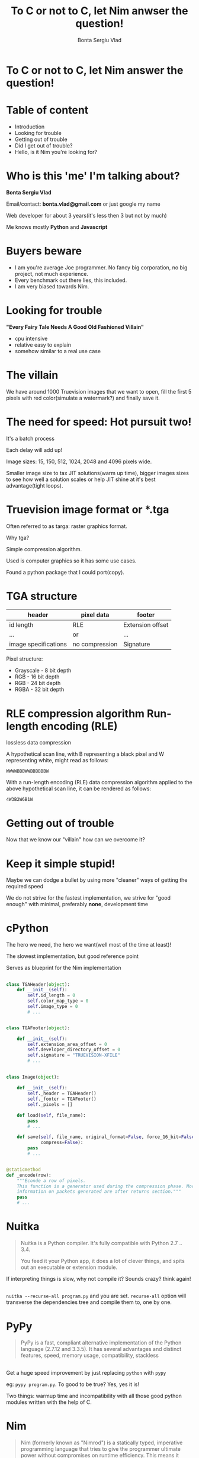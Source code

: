 #+REVEAL_ROOT: http://cdn.jsdelivr.net/reveal.js/3.0.0/
# #+REVEAL_ROOT: file:////home/Experiments/nimtga/presentation/reveal.js-2.1
#+OPTIONS: toc:nil num:nil reveal_title_slide:nil
#+TITLE: To C or not to C, let Nim anwser the question!
#+AUTHOR: Bonta Sergiu Vlad
#+EMAIL: bonta.vlad@gmail.com

* To C or not to C, let Nim answer the question!
* Table of content
#+ATTR_REVEAL: :frag (roll-in)
- Introduction
- Looking for trouble
- Getting out of trouble
- Did I get out of trouble?
- Hello, is it Nim you're looking for?
* Who is this 'me' I'm talking about?
*Bonta Sergiu Vlad*

Email/contact: *bonta.vlad@gmail.com* or just google my name

Web developer for about 3 years(it's less then 3 but not by much)

Me knows mostly *Python* and *Javascript*
* Buyers beware
#+ATTR_REVEAL: :frag (roll-in)
- I am you're average Joe programmer. No fancy big corporation, no big project, not much experience.
- Every benchmark out there lies, this included.
- I am very biased towards Nim.
* Looking for trouble
 *"Every Fairy Tale Needs A Good Old Fashioned Villain"*
- cpu intensive
- relative easy to explain
- somehow similar to a real use case
* The villain
We have around 1000 Truevision images that we want to open, 
fill the first 5 pixels with red color(simulate a watermark?) and finally save it.
* The need for speed: Hot pursuit two!
It's a batch process

Each delay will add up!

Image sizes: 15, 150, 512, 1024, 2048 and 4096 pixels wide.

Smaller image size to tax JIT solutions(warm up time), bigger images sizes to see how well a solution scales or help JIT shine at it's best advantage(tight loops).
* Truevision image format or *.tga
Often referred to as targa: raster graphics format.

Why tga?

Simple compression algorithm.

Used is computer graphics so it has some use cases.

Found a python package that I could port(copy).
* TGA structure

| header               | pixel data     | footer           |
|----------------------+----------------+------------------|
| id length            | RLE            | Extension offset |
| ...                  | or             | ...              |
| image specifications | no compression | Signature        |


Pixel structure:
- Grayscale - 8 bit depth
- RGB - 16 bit depth
- RGB - 24 bit depth
- RGBA - 32 bit depth
* RLE compression algorithm Run-length encoding (RLE) 
lossless data compression 

A hypothetical scan line, with B representing a black pixel and W representing white, might read as follows:

~WWWWBBBWWBBBBBBW~ 

With a run-length encoding (RLE) data compression algorithm applied to the above hypothetical scan line, it can be rendered as follows:

~4W3B2W6B1W~
* Getting out of trouble
Now that we know our "villain" how can we overcome it?
* Keep it simple stupid!
Maybe we can dodge a bullet by using more "cleaner" ways of getting the required speed

We do not strive for the fastest implementation, we strive for "good enough" with minimal, preferably *none*, development time
* cPython


The hero we need, the hero we want(well most of the time at least)!

The slowest implementation, but good reference point

Serves as blueprint for the Nim implementation

** 
#+BEGIN_SRC python
  class TGAHeader(object):
      def __init__(self):
          self.id_length = 0
          self.color_map_type = 0
          self.image_type = 0
          # ...


  class TGAFooter(object):

      def __init__(self):
          self.extension_area_offset = 0
          self.developer_directory_offset = 0
          self.signature = "TRUEVISION-XFILE"
          # ...

#+END_SRC

** 
#+BEGIN_SRC python
  class Image(object):

      def __init__(self):
          self._header = TGAHeader()
          self._footer = TGAFooter()
          self._pixels = []

      def load(self, file_name):
          pass
          # ...

      def save(self, file_name, original_format=False, force_16_bit=False,
               compress=False):
          pass
          # ...


  @staticmethod
  def _encode(row):
      """Econde a row of pixels.
      This function is a generator used during the compression phase. More
      information on packets generated are after returns section."""
      pass
      # ...
#+END_SRC
* Nuitka
#+BEGIN_QUOTE
Nuitka is a Python compiler.
It's fully compatible with Python 2.7 .. 3.4.

You feed it your Python app, it does a lot of clever things, and spits out an executable or extension module.
#+END_QUOTE

If interpreting things is slow, why not compile it? Sounds crazy? think again!
** 
~nuitka --recurse-all program.py~ and you are set. ~recurse-all~ option will transverse the dependencies tree and compile them to, one by one.
* PyPy
#+BEGIN_QUOTE
PyPy is a fast, compliant alternative implementation of the Python language (2.7.12 and 3.3.5). It has several advantages and distinct features, speed, memory usage, compatibility, stackless
#+END_QUOTE
** 

Get a huge speed improvement by just replacing ~python~ with ~pypy~ 

eg: ~pypy program.py~. To good to be true? Yes, yes it is! 

Two things: warmup time and incompatibility with all those good python modules written with the help of C. 

* Nim
#+BEGIN_QUOTE
Nim (formerly known as "Nimrod") is a statically typed, imperative programming language that tries to give the programmer ultimate power without compromises on runtime efficiency. This means it focuses on compile-time mechanisms in all their various forms.
#+END_QUOTE
** Elevator pitch
*** Nim is efficient
Native code generation (currently via compilation to C), not dependent on a virtual machine: Nim produces small executables without dependencies for easy redistribution.
*** Nim is efficient
A fast non-tracing garbage collector that supports soft real-time systems (like games).
*** Nim is efficient
System programming features: Ability to manage your own memory and access the hardware directly. Pointers to garbage collected memory are distinguished from pointers to manually managed memory.
*** Nim is efficient
Zero-overhead iterators.

Cross-module inlining.

Dynamic method binding with inlining and without virtual method table.

Compile time evaluation of user-defined functions.
*** Nim is efficient
Whole program dead code elimination: Only used functions are included in the executable.

Value-based datatypes: For instance, objects and arrays can be allocated on the stack.
*** Nim is expressive
The Nim compiler and all of the standard libraries are implemented in Nim.

Built-in high level datatypes: strings, sets, sequences, etc.

Modern type system with local type inference, tuples, variants, generics, etc.

User-defineable operators; code with new operators is often easier to read than code which overloads built-in operators. For example, a =~ operator is defined in the re module.

Macros can modify the abstract syntax tree at compile time.
*** Nim is elegant
Macros can use the imperative paradigm to construct parse trees. Nim does not require a different coding style for meta programming.

Macros cannot change Nim's syntax because there is no need for it. Nim's syntax is flexible enough.

Statements are grouped by indentation but can span multiple lines. Indentation must not contain tabulators so the compiler always sees the code the same way as you do.
*** Nim plays nice with others
The Nim Compiler runs on Windows, Linux, BSD and Mac OS X. Porting to other platforms is easy.

The Nim Compiler can also generate C++ or Objective C for easier interfacing.
There are lots of bindings: for example, bindings to GTK2, the Windows API, the POSIX API, OpenGL, SDL, Cairo, Python, Lua, TCL, X11, libzip, PCRE, libcurl, mySQL and SQLite are included in the standard distribution or can easily be obtained via the Nimble package manager.

A C to Nim conversion utility: New bindings to C libraries are easily generated by c2nim.
** Nim for Python programmers
Similarities and differences.
** 
#+ATTR_HTML: :style font-size: 50%
| Feature                  | Python                               | Nim                             |
|--------------------------+--------------------------------------+---------------------------------|
| Execution model          | Virtual Machine, JIT                 | Machine code via C*             |
| Meta-programming         | Python (decorators/metaclasses/eval) | Nim (const/when/template/macro) |
| Memory Management        | Garbage-collected                    | Garbage-collected and manual    |
| Types                    | Dynamic                              | Static                          |
| Dependent types          | -                                    | Partial support                 |
| Generics                 | Duck typing                          | Yes                             |
| int8/16/32/64 types      | No                                   | Yes                             |
| Bigints (arbitrary size) | Yes (transparently)                  | Yes (via nimble package)        |
| Arrays                   | Yes                                  | Yes                             |
| Bounds-checking          | Yes                                  | Yes                             |
| Type inference           | Duck typing                          | Yes (extensive support)         |
| Closures                 | Yes                                  | Yes                             |
| Operator Overloading     | Yes                                  | Yes (on any type)               |
| Custom Operators         | No                                   | Yes                             |
| Object-Oriented          | Yes                                  | Minimalistic**                  |
| Methods                  | Yes                                  | Yes                             |
| Multi-Methods            | No                                   | Yes                             |
| Exceptions               | Yes                                  | Yes                             |

 \*Other backends supported and/or planned
 \** Can be achieved with macros
* Nim-pymod
- Auto-generates a Python module that wraps a Nim module
- pymod consists of Nim bindings & Python scripts to automate the generation of Python C-API extensions
- There's even a PyArrayObject that provides a Nim interface to Numpy arrays.
** 
#+BEGIN_SRC nim
  ## Compile this Nim module using the following command:
  ##   python path/to/pmgen.py greeting.nim

  ## Taken directly from the projects README

  import strutils  # `%` operator

  import pymod
  import pymodpkg/docstrings

  proc greet*(audience: string): string {.exportpy.} =
    docstring"""Greet the specified audience with a familiar greeting.

  The string returned will be a greeting directed specifically at that audience.
    """
    return "Hello, $1!" % audience

  initPyModule("hw", greet)
#+END_SRC
** 
#+BEGIN_SRC
  >>> import hw
  >>> hw.greet
  <built-in function greet>
  >>> hw.greet("World")
  'Hello, World!'
  >>> help(hw.greet)
  Help on built-in function greet in module hw:

  greet(...)
      greet(audience: str) -> (str)

      Parameters
      ----------
      audience : str -> string

      Returns
      -------
      out : (str) <- (string)

      Greet the specified audience with a familiar greeting.

      The string returned will be a greeting directed specifically at that audience.
  >>>
#+END_SRC
** Procedure parameter & return types

The following Nim types are currently supported by Pymod:

#+ATTR_HTML: :style font-size: 60%
| Type family           | Nim types                                                                           | Python2 type    | Python3 type    |
|-----------------------+-------------------------------------------------------------------------------------+-----------------+-----------------|
| floating-point        | `float`, `float32`, `float64`, `cfloat`, `cdouble`                                  | `float`         | `float`         |
| signed integer        | `int`, `int16`, `int32`, `int64`, `cshort`, `cint`, `clong`                         | `int`           | `int`           |
| unsigned integer      | `uint`, `uint8`, `uint16`, `uint32`, `uint64`, `cushort`, `cuint`, `culong`, `byte` | `int`           | `int`           |
| non-unicode character | `char`, `cchar`                                                                     | `str`           | `bytes`         |
| string                | `string`                                                                            | `str`           | `str`           |
| Numpy array           | `ptr PyArrayObject`                                                                 | `numpy.ndarray` | `numpy.ndarray` |

** Support for the following Nim types is in development: 

#+ATTR_HTML: :style font-size: 60%
| Type family                    | Nim types           | Python2 type | Python3 type  |
|--------------------------------+---------------------+--------------+---------------|
| signed integer                 | `int8`              | `int`        | `int`         |
| boolean                        | `bool`              | `bool`       | `bool`        |
| unicode code point (character) | `unicode.Rune`      | `unicode`    | `str`         |
| non-unicode character sequence | `seq[char]`         | `str`        | `bytes`       |
| unicode code point sequence    | `seq[unicode.Rune]` | `unicode`    | `str`         |
| sequence of a single type _T_  | `seq[T]`            | `list`       | `list`        |

** Going Commando: ditching pymod and using ctypes
Original blog post here: http://akehrer.github.io/posts/connecting-nim-to-python/
#+BEGIN_SRC nim
  # median_test.nim
  proc median*(x: openArray[float]): float {. exportc, dynlib .} =
    ## Computes the median of the elements in `x`.
    ## If `x` is empty, NaN is returned.
    if x.len == 0:
      return NAN

    var sx = @x # convert to a sequence since sort() won't take an openArray
    sx.sort(system.cmp[float])

  if sx.len mod 2 == 0:
    var n1 = sx[(sx.len - 1) div 2]
    var n2 = sx[sx.len div 2]
    result = (n1 + n2) / 2.0
  else:
    result = sx[(sx.len - 1) div 2]
#+END_SRC

** Python Code
#+BEGIN_SRC python
  from ctypes import *

  def main():
      test_lib = CDLL('median_test')

      # Function parameter types
      test_lib.median.argtypes = [POINTER(c_double), c_int]

      # Function return types
      test_lib.median.restype = c_double

      # Calc some numbers
      nums = [1.0, 2.0, 3.0, 4.0, 5.0, 6.0, 7.0, 8.0]
      nums_arr = (c_double * len(nums))()
      for i,v in enumerate(nums):
          nums_arr[i] = c_double(v)

      med_res = test_lib.median(nums_arr, c_int(len(nums_arr)))
      print('The median of %s is: %f'%(nums, med_res))

  if __name__ == '__main__':
      main()
#+END_SRC

** Compile and run
#+BEGIN_SRC 
  $nim c -d:release --app:lib median_test.nim
  $python median.py
  The median of [1.0, 2.0, 3.0, 4.0, 5.0, 6.0, 7.0, 8.0] is: 4.500000
#+END_SRC
** TODO: How do we know the arguments type?
* Did I get out of trouble?
** PC specs
- Motherboard: *IP35*
- CPU: *Intel(R) Xeon(R) X5460 @ 3.16GHz 4 cores*
- Memory: *DDR2 4GiB @ 800MHz*
- HDD: *Seagate Baracuda* x 2 *RAID0*
** 
#+BEGIN_SRC python
  import os
  from subprocess import call

  BASE_PATH = os.path.join(os.getcwd(), 'images')

  def st_time(func):
      from functools import wraps
      import time

      @wraps(func)
      def st_func(*args, **kwargs):
          t1 = time.time()
          func(*args, **kwargs)
          t2 = time.time()
          return t2 - t1

      return st_func


  @st_time
  def cpython(image_path):
      from pyTGA.measure import main
      return main(image_path)


  @st_time
  def pypy(image_path):
      return call(["pypy", "pyTGA/measure.py", image_path])

  # ...

#+END_SRC
** 
#+BEGIN_SRC python
  # start the x axis at 0
  x = [0, 15, 150, 512, 1024, 2048, 4096]
  tests = [cpython, pypy, nuitka, nim, pymod_nim]
  images = ["pie_15_11.tga", "pie_150_113.tga",
            "pie_512_384.tga", "pie_1024_768.tga",
            "pie_2048_1536.tga", "pie_4096_3072.tga"]

  for t in tests:
      res = [0, ]    # 0 because we want to start from the same point on both axis
      for image in images:
          image_path = os.path.join(BASE_PATH, image)
          # res will be ploted with matplotlib
          res.append(t(image_path))
          print "benchmarking: {} with size: {}".format(t.__name__, image)
#+END_SRC
** Results
 [[/home/vlad/Experiments/nimtga/presentation/benchmark.png]]
** Detail view on the fastest three
 [[/home/vlad/Experiments/nimtga/presentation/benchmark_top_3.png]]
** Detail view on small execution time
 [[/home/vlad/Experiments/nimtga/presentation/benchmark_small_images.png]]
* Hello, is it Nim you're looking for?
** TODO: introduction
** Use cases
** Language features
** Macros, C integration
